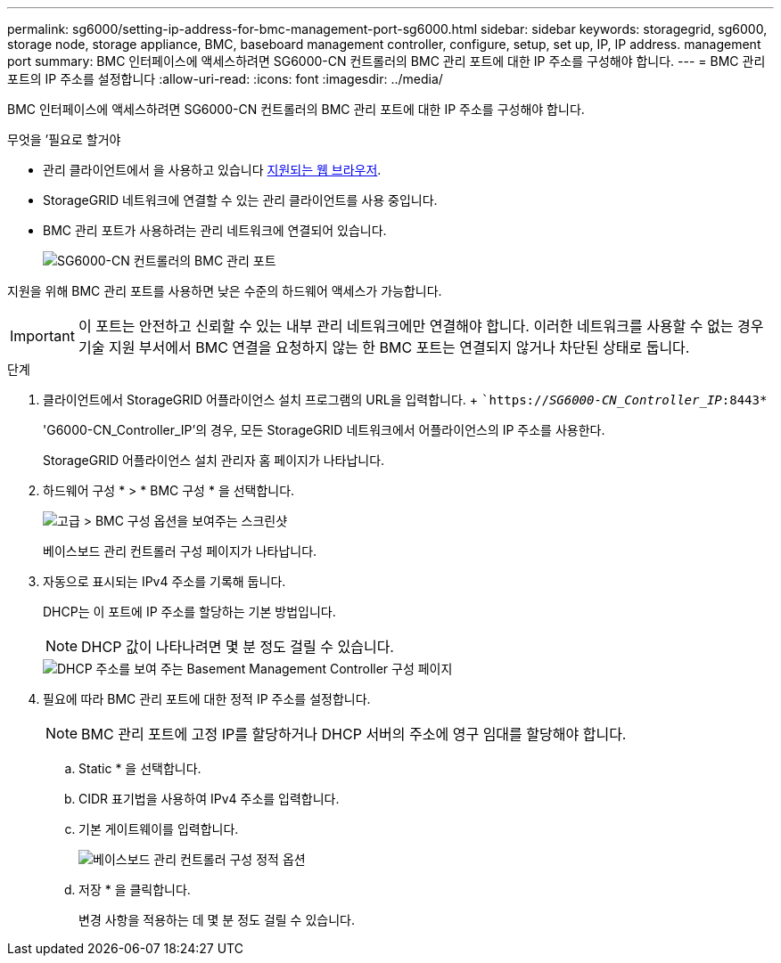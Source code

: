 ---
permalink: sg6000/setting-ip-address-for-bmc-management-port-sg6000.html 
sidebar: sidebar 
keywords: storagegrid, sg6000, storage node, storage appliance, BMC, baseboard management controller, configure, setup, set up, IP, IP address. management port 
summary: BMC 인터페이스에 액세스하려면 SG6000-CN 컨트롤러의 BMC 관리 포트에 대한 IP 주소를 구성해야 합니다. 
---
= BMC 관리 포트의 IP 주소를 설정합니다
:allow-uri-read: 
:icons: font
:imagesdir: ../media/


[role="lead"]
BMC 인터페이스에 액세스하려면 SG6000-CN 컨트롤러의 BMC 관리 포트에 대한 IP 주소를 구성해야 합니다.

.무엇을 &#8217;필요로 할거야
* 관리 클라이언트에서 을 사용하고 있습니다 xref:../admin/web-browser-requirements.adoc[지원되는 웹 브라우저].
* StorageGRID 네트워크에 연결할 수 있는 관리 클라이언트를 사용 중입니다.
* BMC 관리 포트가 사용하려는 관리 네트워크에 연결되어 있습니다.
+
image::../media/sg6000_cn_bmc_management_port.gif[SG6000-CN 컨트롤러의 BMC 관리 포트]



지원을 위해 BMC 관리 포트를 사용하면 낮은 수준의 하드웨어 액세스가 가능합니다.


IMPORTANT: 이 포트는 안전하고 신뢰할 수 있는 내부 관리 네트워크에만 연결해야 합니다. 이러한 네트워크를 사용할 수 없는 경우 기술 지원 부서에서 BMC 연결을 요청하지 않는 한 BMC 포트는 연결되지 않거나 차단된 상태로 둡니다.

.단계
. 클라이언트에서 StorageGRID 어플라이언스 설치 프로그램의 URL을 입력합니다. + ``https://_SG6000-CN_Controller_IP_:8443*`
+
'G6000-CN_Controller_IP'의 경우, 모든 StorageGRID 네트워크에서 어플라이언스의 IP 주소를 사용한다.

+
StorageGRID 어플라이언스 설치 관리자 홈 페이지가 나타납니다.

. 하드웨어 구성 * > * BMC 구성 * 을 선택합니다.
+
image::../media/bmc_configuration_page.gif[고급 > BMC 구성 옵션을 보여주는 스크린샷]

+
베이스보드 관리 컨트롤러 구성 페이지가 나타납니다.

. 자동으로 표시되는 IPv4 주소를 기록해 둡니다.
+
DHCP는 이 포트에 IP 주소를 할당하는 기본 방법입니다.

+

NOTE: DHCP 값이 나타나려면 몇 분 정도 걸릴 수 있습니다.

+
image::../media/bmc_configuration_dhcp_address.gif[DHCP 주소를 보여 주는 Basement Management Controller 구성 페이지]

. 필요에 따라 BMC 관리 포트에 대한 정적 IP 주소를 설정합니다.
+

NOTE: BMC 관리 포트에 고정 IP를 할당하거나 DHCP 서버의 주소에 영구 임대를 할당해야 합니다.

+
.. Static * 을 선택합니다.
.. CIDR 표기법을 사용하여 IPv4 주소를 입력합니다.
.. 기본 게이트웨이를 입력합니다.
+
image::../media/bmc_configuration_static_ip.gif[베이스보드 관리 컨트롤러 구성 정적 옵션]

.. 저장 * 을 클릭합니다.
+
변경 사항을 적용하는 데 몇 분 정도 걸릴 수 있습니다.




